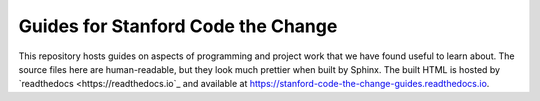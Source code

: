 ===================================
Guides for Stanford Code the Change
===================================

.. image:: https://readthedocs.org/projects/stanford-code-the-change-guides/badge/?version=latest
   :target: https://stanford-code-the-change-guides.readthedocs.io/en/latest/?badge=latest
   :alt: Documentation Status

This repository hosts guides on aspects of programming and project work that
we have found useful to learn about. The source files here are human-readable,
but they look much prettier when built by Sphinx. The built HTML is hosted
by `readthedocs <https://readthedocs.io`_ and available at
https://stanford-code-the-change-guides.readthedocs.io.
